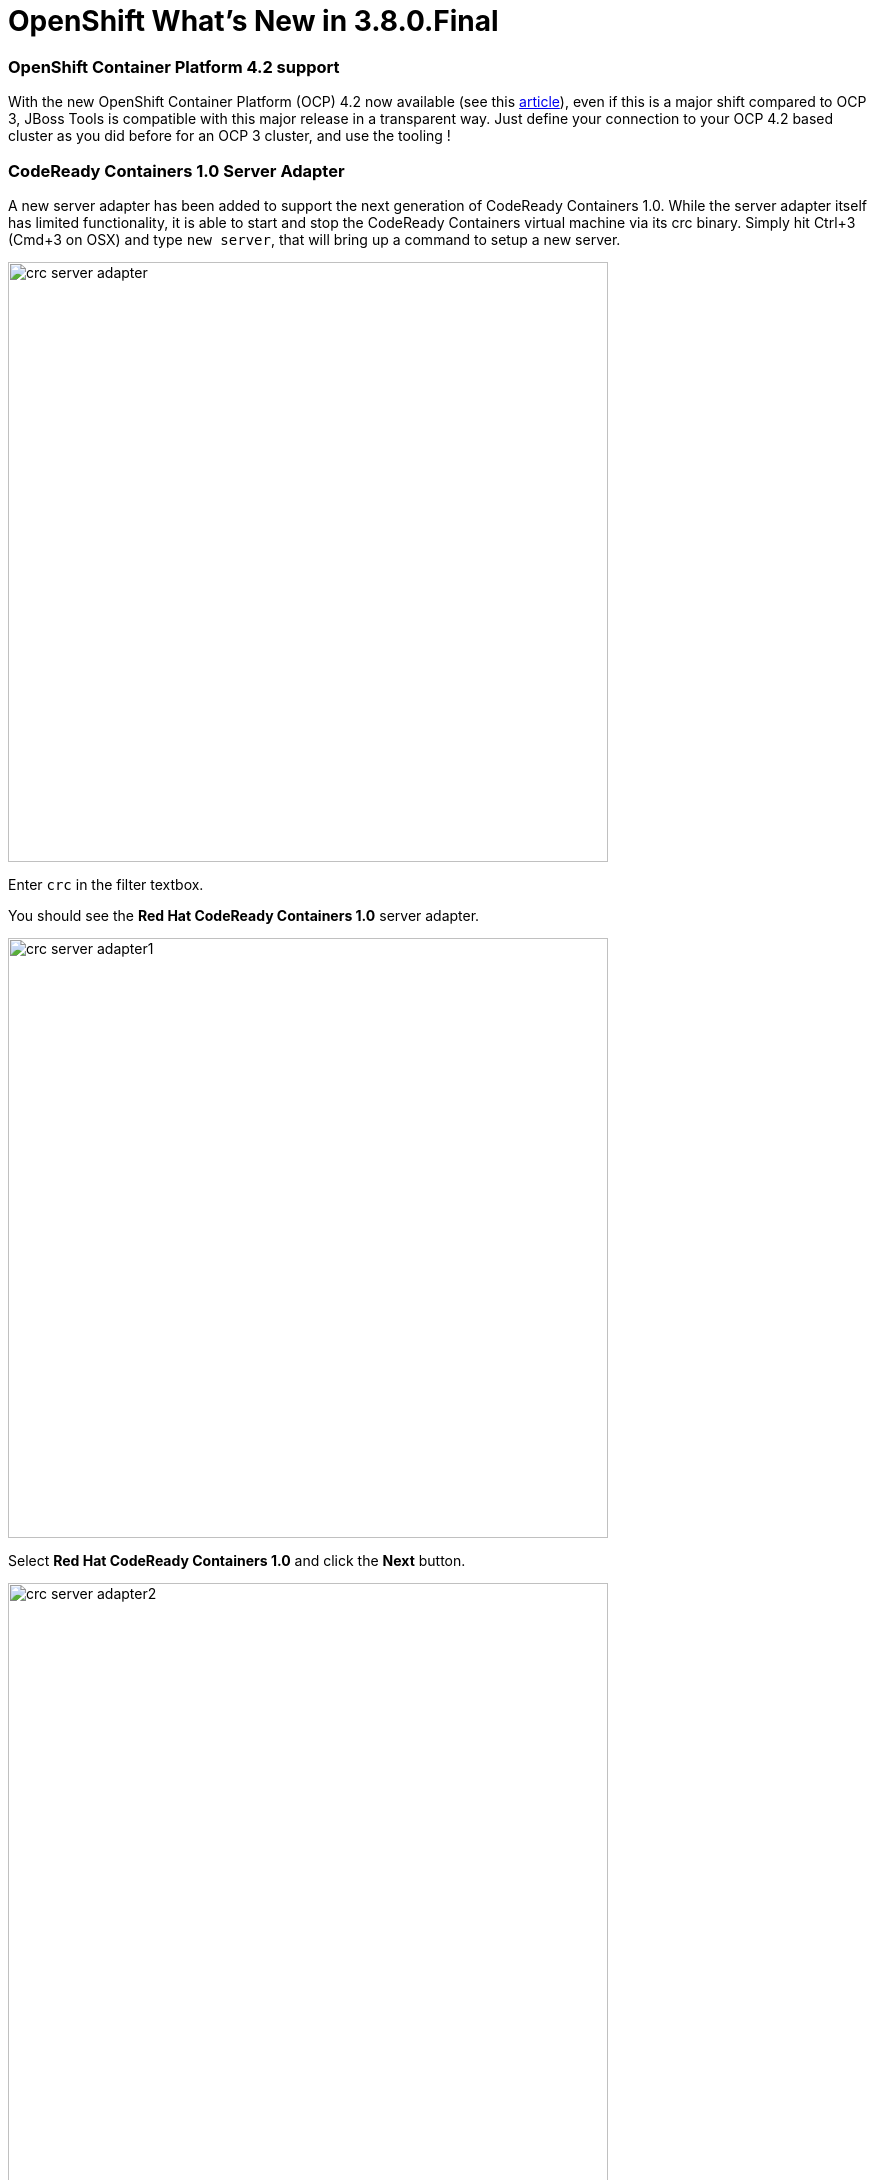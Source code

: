 = OpenShift What's New in 3.8.0.Final
:page-layout: whatsnew
:page-component_id: openshift
:page-component_version: 4.13.0.Final
:page-product_id: jbt_core
:page-product_version: 4.13.0.Final
:page-include-previous: true

=== OpenShift Container Platform 4.2 support

With the new OpenShift Container Platform (OCP) 4.2 now available (see this 
https://www.redhat.com/en/about/press-releases/red-hat-expands-kubernetes-developer-experience-newest-version-red-hat-openshift-4[article,window=_blank]),
even if this is a major shift compared to OCP 3, JBoss Tools is compatible with
this major release in a transparent way. Just define your connection to your
OCP 4.2 based cluster as you did before for an OCP 3 cluster, and use the tooling !

=== CodeReady Containers 1.0 Server Adapter

A new server adapter has been added to support the next generation of CodeReady Containers 1.0.
While the server adapter itself has limited functionality, it is able to start and stop the CodeReady Containers virtual machine via its crc binary.
Simply hit Ctrl+3 (Cmd+3 on OSX) and type `new server`, that will bring up a command to setup a new server.

image::./images/crc-server-adapter.png[width=600]

Enter `crc` in the filter textbox.

You should see the *Red Hat CodeReady Containers 1.0* server adapter.

image::./images/crc-server-adapter1.png[width=600]

Select *Red Hat CodeReady Containers 1.0* and click the *Next* button.

image::./images/crc-server-adapter2.png[width=600]

All you have to do is set the location of the CodeReady Containers crc binary file, the pull secret file location (the pull secret file can be downloaded from https://cloud.redhat.com/openshift/install/crc/installer-provisioned).

image::./images/crc-server-adapter3.png[width=600]

Once you’re finished, a new CodeReady Containers server adapter will then be created and visible in the Servers view.

image::./images/crc-server-adapter4.png[width=600]

Once the server is started, a new OpenShift connection should appear in the OpenShift
Explorer View, allowing the user to quickly create a new Openshift application and begin developing their AwesomeApp in a highly-replicatable environment.

image::./images/crc-server-adapter5.png[width=600]

related_jira::JBIDE-26824[]
related_jira::JBIDE-26871[]


